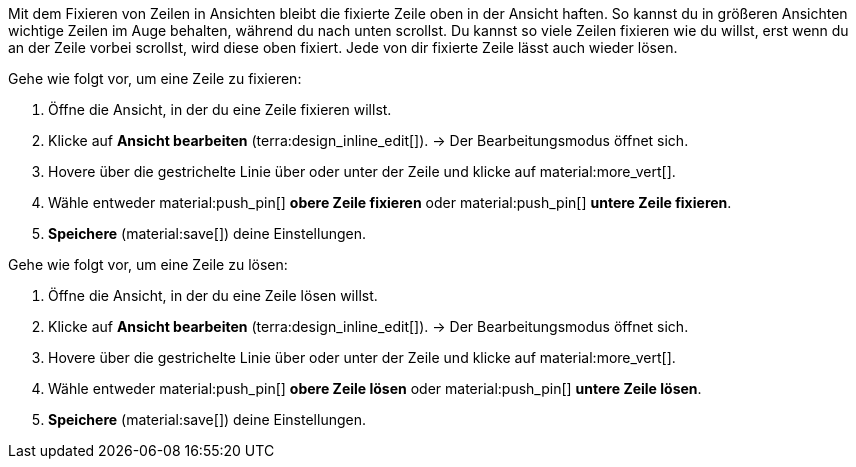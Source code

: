 //

Mit dem Fixieren von Zeilen in Ansichten bleibt die fixierte Zeile oben in der Ansicht haften. So kannst du in größeren Ansichten wichtige Zeilen im Auge behalten, während du nach unten scrollst. Du kannst so viele Zeilen fixieren wie du willst, erst wenn du an der Zeile vorbei scrollst, wird diese oben fixiert. Jede von dir fixierte Zeile lässt auch wieder lösen.

[.instruction]
Gehe wie folgt vor, um eine Zeile zu fixieren:

. Öffne die Ansicht, in der du eine Zeile fixieren willst.
. Klicke auf *Ansicht bearbeiten* (terra:design_inline_edit[]).
→ Der Bearbeitungsmodus öffnet sich.
. Hovere über die gestrichelte Linie über oder unter der Zeile und klicke auf material:more_vert[].
. Wähle entweder material:push_pin[] *obere Zeile fixieren* oder material:push_pin[] *untere Zeile fixieren*.
. *Speichere* (material:save[]) deine Einstellungen.

[.instruction]
Gehe wie folgt vor, um eine Zeile zu lösen:

. Öffne die Ansicht, in der du eine Zeile lösen willst.
. Klicke auf *Ansicht bearbeiten* (terra:design_inline_edit[]).
→ Der Bearbeitungsmodus öffnet sich.
. Hovere über die gestrichelte Linie über oder unter der Zeile und klicke auf material:more_vert[].
. Wähle entweder material:push_pin[] *obere Zeile lösen* oder material:push_pin[] *untere Zeile lösen*.
. *Speichere* (material:save[]) deine Einstellungen.